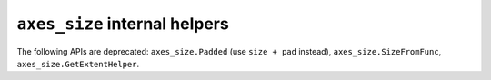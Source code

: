 ``axes_size`` internal helpers
~~~~~~~~~~~~~~~~~~~~~~~~~~~~~~

The following APIs are deprecated: ``axes_size.Padded`` (use ``size + pad``
instead), ``axes_size.SizeFromFunc``, ``axes_size.GetExtentHelper``.
